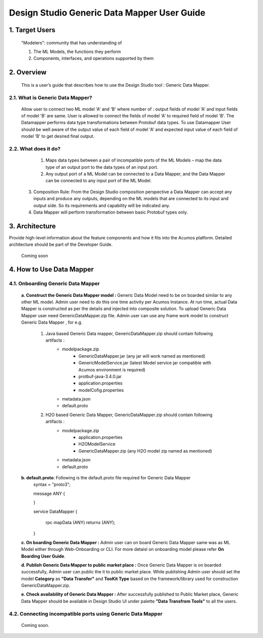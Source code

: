 .. ===============LICENSE_START=======================================================
.. Acumos
.. ===================================================================================
.. Copyright (C) 2017-2018 AT&T Intellectual Property & Tech Mahindra. All rights reserved.
.. ===================================================================================
.. This Acumos documentation file is distributed by AT&T and Tech Mahindra
.. under the Creative Commons Attribution 4.0 International License (the "License");
.. you may not use this file except in compliance with the License.
.. You may obtain a copy of the License at
..  
..      http://creativecommons.org/licenses/by/4.0
..  
.. This file is distributed on an "AS IS" BASIS,
.. WITHOUT WARRANTIES OR CONDITIONS OF ANY KIND, either express or implied.
.. See the License for the specific language governing permissions and
.. limitations under the License.
.. ===============LICENSE_END=========================================================

==============================================
Design Studio Generic Data Mapper User Guide
==============================================

1. Target Users
=================

	"Modelers": community that has understanding of

	1.	The ML Models, the functions they perform

	2.	Components, interfaces, and operations supported by them

2. Overview
============

	This is a user’s guide that describes how to use the Design Studio tool : Generic Data Mapper.

2.1. What is Generic Data Mapper\?
-------------------------------------
	   
	Allow user to connect two ML model 'A' and 'B' where number of : output fields of model 'A' and input fields of model 'B' are same.  User is allowed to connect the fields of model 'A' to required field of model 'B'. The Datamapper performs data type transformations between Protobuf data types.
	To use Datamapper User should be well aware of the output value of each field of model 'A' and expected input value of each field of model 'B' to get desired final output.  
	
2.2. What does it do\?
------------------------
	   
	 1.	Maps data types between a pair of incompatible ports of the ML Models – map the data type of an output port to the data types of an input port.
	 
	 2.	Any output port of a ML Model can be connected to a Data Mapper, and the Data Mapper can be connected to any input port of the ML Model.
	 
     3.	Composition Rule: From the Design Studio composition perspective a Data Mapper can accept any inputs and produce any outputs, depending on the ML models that are connected to its input and output side. So its requirements and capability will be indicated any.  
	 
     4.	Data Mapper will perform transformation between basic Protobuf types only.
 

3. Architecture
================
Provide high-level information about the feature components and how it fits
into the Acumos platform. Detailed architecture should be part of the Developer Guide.

 Coming soon

4. How to Use Data Mapper 
================================

4.1. Onboarding Generic Data Mapper
-------------------------------------

		**a. Construct the Generic Data Mapper model :** Generic Data Model need to be on boarded similar to any other ML model.  Admin user need to do this one time activity per Acumos Instance. At run time, actual Data Mapper is constructed as per the details and injected into composite solution. To upload Generic Data Mapper user need GenericDataMapper.zip file. 
		Admin user can use any frame work model to construct Generic Data Mapper , for e.g. 
		
			1. Java based Generic Data mapper, GenericDataMapper.zip should contain following artifacts : 
				- modelpackage.zip 
					- GenericDataMapper.jar (any jar will work named as mentioned)
					- GenericModelService.jar (latest Model service jar compatible with Acumos environment is required)
					- protbuf-java-3.4.0.jar 
					- application.properties
					- modelCofig.properties 
				- metadata.json
				- default.proto
				
			2. H2O based Generic Data Mapper, GenericDataMapper.zip should contain following artifacts : 
				- modelpackage.zip 
					- application.properties
					- H2OModelService
					- GenericDataMapper.zip (any H2O model zip named as mentioned)
				- metadata.json 
				- default.proto
					
		
		**b. default.proto**: Following is the default.proto file required for Generic Data Mapper
			syntax = "proto3";

			message ANY {
			
			}

			service DataMapper {
			
			  rpc mapData (ANY) returns (ANY);
			  
			}
			
		**c. On boarding Generic Data Mapper :** Admin user can on board Generic Data Mapper same was as ML Model either through Web-Onboarding or CLI.  For more detaisl on onboarding model please refer **On Boarding User Guide**.
		
		**d. Publish Generic Data Mapper to public market place :** Once Generic Data Mapper is on boarded successfully, Admin user can public the it to public market place.  While publishing Admin user should set the model **Category** as **"Data Transfer"** and **TooKit Type** based on the framework/library used for construction GenericDataMapper.zip. 
		
		**e. Check availability of Generic Data Mapper :** After successfully published to Public Market place, Generic Data Mapper should be available in Design Studio UI under palette **"Data Transfrom Tools"** to all the users. 
		
4.2. Connecting incompatible ports using Generic Data Mapper
--------------------------------------------------------------
	
		Coming soon.